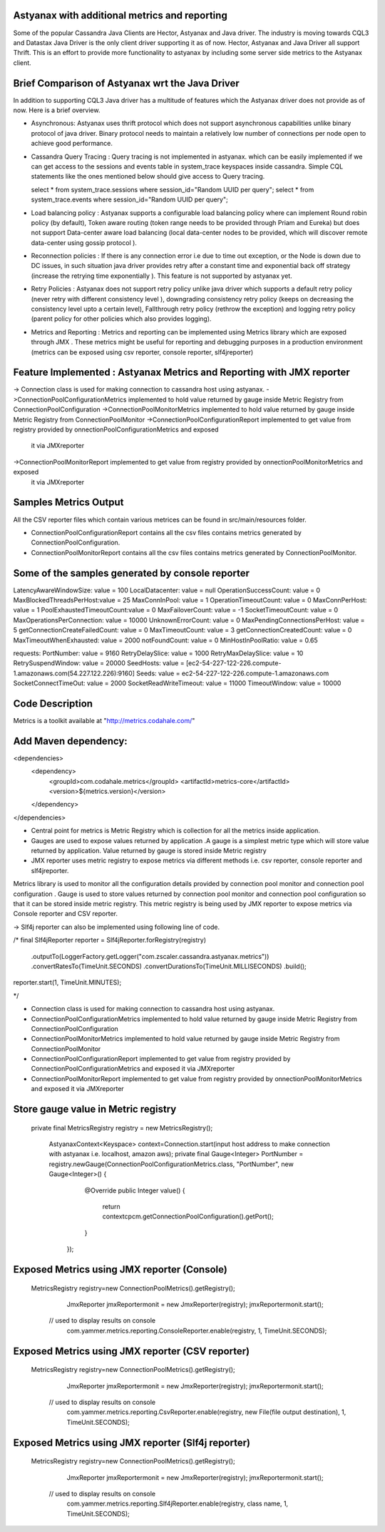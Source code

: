 Astyanax with additional metrics and reporting
-----------------------------------------------
Some of the popular Cassandra Java Clients are Hector, Astyanax and Java driver. The industry is moving towards CQL3 and
Datastax Java Driver is the only client driver supporting it as of now. Hector, Astyanax and Java Driver all support Thrift.
This is an effort to provide more functionality to astyanax by including some server side metrics to the Astyanax client.

Brief Comparison of Astyanax wrt the Java Driver
------------------------------------------------

In addition to supporting CQL3 Java driver has a multitude of features which the Astyanax driver does not provide as of now.
Here is a brief overview.

* Asynchronous: Astyanax uses thrift protocol which does not support asynchronous capabilities
  unlike binary protocol of java driver. Binary protocol needs to maintain a relatively low number
  of connections per node open to achieve good performance.

* Cassandra Query Tracing : Query tracing is not implemented in astyanax. which can be 
  easily implemented if we can get access to the sessions and events table in system_trace
  keyspaces inside cassandra. Simple CQL statements like the ones mentioned below should give
  access to Query tracing.
  
  select * from system_trace.sessions where session_id="Random UUID per query";
  select * from system_trace.events where session_id="Random UUID per query";  
  
* Load balancing policy : Astyanax supports a configurable load balancing policy where can
  implement Round robin policy (by default), Token aware routing (token range needs to 
  be provided through Priam and Eureka) but does not support Data-center aware load balancing
  (local data-center nodes to be provided, which will discover remote data-center using gossip
  protocol ).  
 
* Reconnection policies : If there is any connection error i.e  due to time out exception, or
  the Node is down due to DC issues, in such situation java driver provides retry after a constant
  time and exponential back off strategy (increase the retrying time exponentially ).
  This feature is not supported by astyanax yet.
  
* Retry Policies : Astyanax does not support retry policy unlike java driver which supports a
  default retry policy (never retry with different consistency level ), downgrading consistency 
  retry policy (keeps on decreasing the consistency level upto a certain level), Fallthrough
  retry policy (rethrow the exception) and logging retry policy (parent policy for other policies
  which also provides logging).
 
* Metrics and Reporting : Metrics and reporting can be implemented using Metrics library which are
  exposed through JMX . These metrics might be useful for reporting and debugging purposes in a production
  environment (metrics can be exposed using csv reporter, console reporter, slf4jreporter)



Feature Implemented : Astyanax Metrics and Reporting with JMX reporter 
----------------------------------------------------------------------
-> Connection class is used for making connection to cassandra host using astyanax.
->ConnectionPoolConfigurationMetrics implemented to hold value returned by gauge inside Metric Registry from ConnectionPoolConfiguration 
->ConnectionPoolMonitorMetrics implemented to hold value returned by gauge inside Metric Registry from ConnectionPoolMonitor
->ConnectionPoolConfigurationReport implemented to get value from registry provided by onnectionPoolConfigurationMetrics and exposed 
 it via JMXreporter
->ConnectionPoolMonitorReport implemented to get value from registry provided by onnectionPoolMonitorMetrics and exposed 
 it via JMXreporter


	    
Samples Metrics Output
----------------------

All the CSV reporter files which contain various metrices can be found in src/main/resources folder.

* ConnectionPoolConfigurationReport contains all the csv files contains metrics generated by ConnectionPoolConfiguration.

* ConnectionPoolMonitorReport contains all the csv files contains metrics generated by ConnectionPoolMonitor.

Some of the samples generated by console reporter
-------------------------------------------------
LatencyAwareWindowSize:  value = 100
LocalDatacenter:         value = null
OperationSuccessCount:   value = 0
MaxBlockedThreadsPerHost:value = 25
MaxConnInPool:           value = 1
OperationTimeoutCount:   value = 0
MaxConnPerHost:          value = 1
PoolExhaustedTimeoutCount:value = 0
MaxFailoverCount:        value = -1
SocketTimeoutCount:      value = 0
MaxOperationsPerConnection:   value = 10000
UnknownErrorCount:       value = 0
MaxPendingConnectionsPerHost: value = 5
getConnectionCreateFailedCount: value = 0
MaxTimeoutCount:         value = 3
getConnectionCreatedCount:      value = 0
MaxTimeoutWhenExhausted: value = 2000
notFoundCount:           value = 0
MinHostInPoolRatio:      value = 0.65

requests:
PortNumber:         value = 9160
RetryDelaySlice:    value = 1000
RetryMaxDelaySlice: value = 10
RetrySuspendWindow: value = 20000
SeedHosts:          value = [ec2-54-227-122-226.compute-1.amazonaws.com(54.227.122.226):9160]
Seeds:              value = ec2-54-227-122-226.compute-1.amazonaws.com
SocketConnectTimeOut:     value = 2000
SocketReadWriteTimeout:   value = 11000
TimeoutWindow:      value = 10000

Code Description
----------------
Metrics is a toolkit available at "http://metrics.codahale.com/"

Add Maven dependency:
---------------------
<dependencies>
    <dependency>
        <groupId>com.codahale.metrics</groupId>
        <artifactId>metrics-core</artifactId>
        <version>${metrics.version}</version>
    </dependency>
</dependencies>

* Central point for metrics is Metric Registry which is collection for all the metrics inside application.

* Gauges are used to expose values returned by application .A gauge is a simplest metric type which will store 
  value returned by application. Value returned by gauge is stored inside Metric registry

* JMX reporter uses metric registry to expose metrics via different methods i.e. csv reporter,
  console reporter and slf4jreporter. 

Metrics library is used to monitor all the configuration details provided by connection pool monitor and connection
pool configuration . Gauge is used to store values returned by connection pool monitor and connection pool configuration
so that it can be stored inside metric registry. This metric registry is being used by JMX reporter to expose metrics via
Console reporter and CSV reporter. 

-> Slf4j reporter can also be implemented using following line of code.

/*
final Slf4jReporter reporter = Slf4jReporter.forRegistry(registry)
                                            .outputTo(LoggerFactory.getLogger("com.zscaler.cassandra.astyanax.metrics"))
                                            .convertRatesTo(TimeUnit.SECONDS)
                                            .convertDurationsTo(TimeUnit.MILLISECONDS)
                                            .build();
reporter.start(1, TimeUnit.MINUTES);
  
*/



* Connection class is used for making connection to cassandra host using astyanax.
* ConnectionPoolConfigurationMetrics implemented to hold value returned by gauge inside Metric Registry
  from ConnectionPoolConfiguration 
* ConnectionPoolMonitorMetrics implemented to hold value returned by gauge inside Metric Registry from 
  ConnectionPoolMonitor
* ConnectionPoolConfigurationReport implemented to get value from registry provided by ConnectionPoolConfigurationMetrics
  and exposed it via JMXreporter
* ConnectionPoolMonitorReport implemented to get value from registry provided by onnectionPoolMonitorMetrics and exposed 
  it via JMXreporter
  
  

Store gauge value in Metric registry 
--------------------------------------------

 private final MetricsRegistry registry = new MetricsRegistry();
	
		
	 
	 AstyanaxContext<Keyspace> context=Connection.start(input host address to make connection with astyanax i.e. localhost, amazon aws);
	 private final Gauge<Integer> PortNumber = registry.newGauge(ConnectionPoolConfigurationMetrics.class, "PortNumber", new Gauge<Integer>() {
	        @Override
	        public Integer value() {
	            return  contextcpcm.getConnectionPoolConfiguration().getPort();
	        }
	    });

Exposed Metrics using JMX reporter (Console)
---------------------------------------------- 

 MetricsRegistry registry=new ConnectionPoolMetrics().getRegistry();  
		 JmxReporter jmxReportermonit = new JmxReporter(registry);
		 jmxReportermonit.start();
		 
		 
	// used to display results on console	 
		 com.yammer.metrics.reporting.ConsoleReporter.enable(registry, 1, TimeUnit.SECONDS);	    
	    
	    
Exposed Metrics using JMX reporter (CSV reporter)
---------------------------------------------- 

 MetricsRegistry registry=new ConnectionPoolMetrics().getRegistry();  
		 JmxReporter jmxReportermonit = new JmxReporter(registry);
		 jmxReportermonit.start();
		 
		 
	// used to display results on console	 
		 com.yammer.metrics.reporting.CsvReporter.enable(registry, new File(file output destination), 1, TimeUnit.SECONDS);    
	    


Exposed Metrics using JMX reporter (Slf4j reporter)
---------------------------------------------- 

 MetricsRegistry registry=new ConnectionPoolMetrics().getRegistry();  
		 JmxReporter jmxReportermonit = new JmxReporter(registry);
		 jmxReportermonit.start();
		 
		 
	// used to display results on console	 
		 com.yammer.metrics.reporting.Slf4jReporter.enable(registry, class name, 1, TimeUnit.SECONDS);  





 
 
  
 
   
